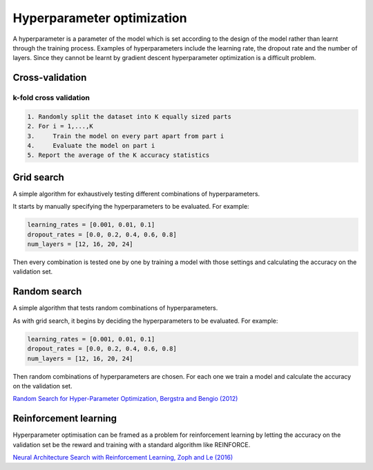 """"""""""""""""""""""""""""""
Hyperparameter optimization
""""""""""""""""""""""""""""""
A hyperparameter is a parameter of the model which is set according to the design of the model rather than learnt through the training process. Examples of hyperparameters include the learning rate, the dropout rate and the number of layers. Since they cannot be learnt by gradient descent hyperparameter optimization is a difficult problem.

Cross-validation
------------------

k-fold cross validation
_________________________

.. code-block:: none

      1. Randomly split the dataset into K equally sized parts
      2. For i = 1,...,K
      3.     Train the model on every part apart from part i
      4.     Evaluate the model on part i
      5. Report the average of the K accuracy statistics

Grid search
-------------
A simple algorithm for exhaustively testing different combinations of hyperparameters.

It starts by manually specifying the hyperparameters to be evaluated. For example:

.. code-block:: none

    learning_rates = [0.001, 0.01, 0.1]
    dropout_rates = [0.0, 0.2, 0.4, 0.6, 0.8]
    num_layers = [12, 16, 20, 24]
    
Then every combination is tested one by one by training a model with those settings and calculating the accuracy on the validation set.

Random search
----------------
A simple algorithm that tests random combinations of hyperparameters.

As with grid search, it begins by deciding the hyperparameters to be evaluated. For example:

.. code-block:: none

    learning_rates = [0.001, 0.01, 0.1]
    dropout_rates = [0.0, 0.2, 0.4, 0.6, 0.8]
    num_layers = [12, 16, 20, 24]
    
Then random combinations of hyperparameters are chosen. For each one we train a model and calculate the accuracy on the validation set.

`Random Search for Hyper-Parameter Optimization, Bergstra and Bengio (2012) <http://www.jmlr.org/papers/volume13/bergstra12a/bergstra12a.pdf>`_

Reinforcement learning
-------------------------
Hyperparameter optimisation can be framed as a problem for reinforcement learning by letting the accuracy on the validation set be the reward and training with a standard algorithm like REINFORCE.

`Neural Architecture Search with Reinforcement Learning, Zoph and Le (2016) <https://arxiv.org/abs/1611.01578>`_
